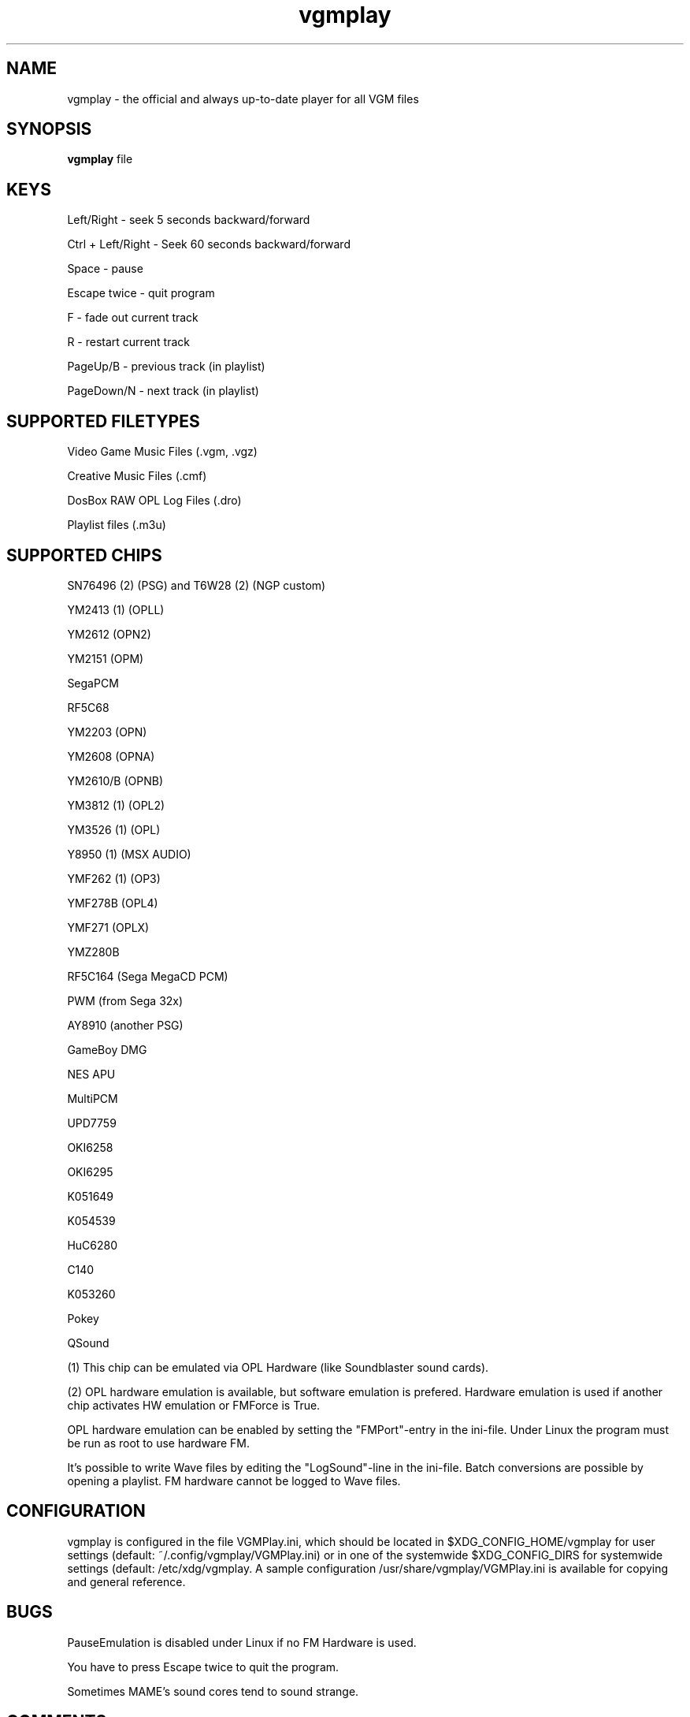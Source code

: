 .TH vgmplay "1" "November 10" "Valley Bell" "User Commands"
.nh
.SH NAME
vgmplay \- the official and always up-to-date player for all VGM files
.SH SYNOPSIS
\fBvgmplay\fP file
.SH KEYS
Left/Right - seek 5 seconds backward/forward
.PP
Ctrl + Left/Right - Seek 60 seconds backward/forward
.PP
Space - pause
.PP
Escape twice - quit program
.PP
F - fade out current track
.PP
R - restart current track
.PP
PageUp/B - previous track (in playlist)
.PP
PageDown/N - next track (in playlist)
.SH SUPPORTED FILETYPES
Video Game Music Files (.vgm, .vgz)
.PP
Creative Music Files (.cmf)
.PP
DosBox RAW OPL Log Files (.dro)
.PP
Playlist files (.m3u)
.SH SUPPORTED CHIPS
.PP
SN76496 (2) (PSG) and T6W28 (2) (NGP custom)
.PP
YM2413 (1) (OPLL)
.PP
YM2612 (OPN2)
.PP
YM2151 (OPM)
.PP
SegaPCM
.PP
RF5C68
.PP
YM2203 (OPN)
.PP
YM2608 (OPNA)
.PP
YM2610/B (OPNB)
.PP
YM3812 (1) (OPL2)
.PP
YM3526 (1) (OPL)
.PP
Y8950 (1) (MSX AUDIO)
.PP
YMF262 (1) (OP3)
.PP
YMF278B (OPL4)
.PP
YMF271 (OPLX)
.PP
YMZ280B
.PP
RF5C164 (Sega MegaCD PCM)
.PP
PWM (from Sega 32x)
.PP
AY8910 (another PSG)
.PP
GameBoy DMG
.PP
NES APU
.PP
MultiPCM
.PP
UPD7759
.PP
OKI6258
.PP
OKI6295
.PP
K051649
.PP
K054539
.PP
HuC6280
.PP
C140
.PP
K053260
.PP
Pokey
.PP
QSound
.PP
(1) This chip can be emulated via OPL Hardware (like Soundblaster sound cards).
.PP
(2) OPL hardware emulation is available, but software emulation is prefered. Hardware emulation is used if another chip activates HW emulation or FMForce is True.
.PP
OPL hardware emulation can be enabled by setting the "FMPort"-entry in the ini-file.
Under Linux the program must be run as root to use hardware FM.
.PP
It's possible to write Wave files by editing the "LogSound"-line in the ini-file.
Batch conversions are possible by opening a playlist.
FM hardware cannot be logged to Wave files.
.SH CONFIGURATION
vgmplay is configured in the file VGMPlay.ini, which should be located in $XDG_CONFIG_HOME/vgmplay for user settings (default: ~/.config/vgmplay/VGMPlay.ini) or in one of the systemwide $XDG_CONFIG_DIRS for systemwide settings (default: /etc/xdg/vgmplay.  A sample configuration /usr/share/vgmplay/VGMPlay.ini is available for copying and general reference.
.SH BUGS
PauseEmulation is disabled under Linux if no FM Hardware is used.
.PP
You have to press Escape twice to quit the program.
.PP
Sometimes MAME's sound cores tend to sound strange.
.SH COMMENTS
The T6W28 doesn't use MAME's T6W28 core. Instead the SN76496 core is modified to emulate the T6W28 with 2 SN76496 chips.
The SN76496 OPL emulation is okay, but it's impossible to get the noise sound right.
.PP
EMU2413 Emulator was added, because sometimes the one of MAME sounds strange.
The Gens YM2612 core was added for the same reason before MAME's YM2612 core was fixed.
.PP
.SH AUTHORS
This program was written by Valley Bell.
.PP
Almost all software emulators are from MAME (http://mamedev.org)
.PP
EMU2413 and Gens YM2612 were ported from Maxim's in_vgm
.PP
The YMF278B core was ported from openMSX
.PP
zlib compression by Jean-loup Gailly and Mark Adler is used
.PP
All custom OPL Mappers were written using MAME software emulators and the OPL2/3 programming guides by Jeffrey S. Lee and Vladimir Arnost
.PP
The RF5C164 and PWM cores were ported from Gens/GS
.PP
The MAME YM2612 core was fixed with the help of Blargg's MAME YM2612 fix and Genesis Plus GX' YM2612 core
.PP
AdLibEmu (OPL2 and OPL3 core) was ported from DOSBox
